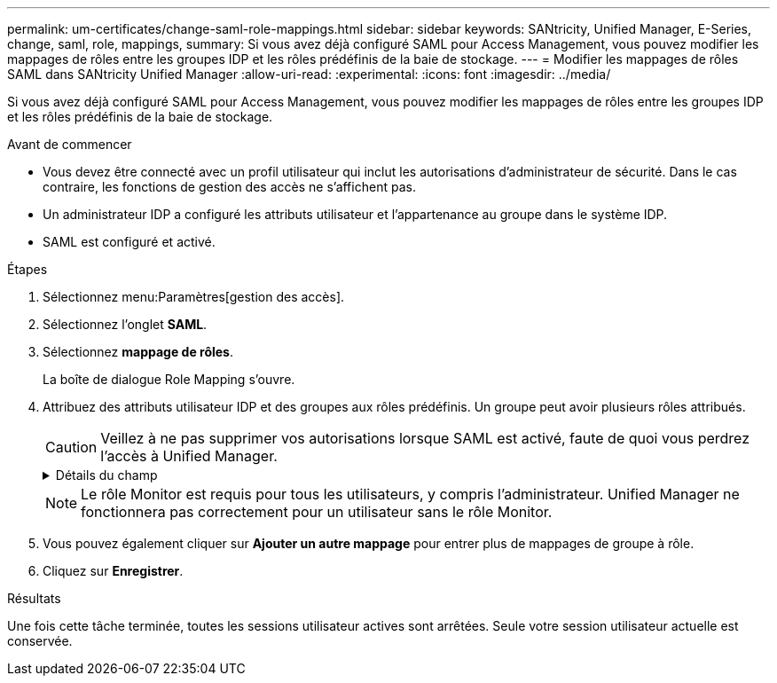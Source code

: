 ---
permalink: um-certificates/change-saml-role-mappings.html 
sidebar: sidebar 
keywords: SANtricity, Unified Manager, E-Series, change, saml, role, mappings, 
summary: Si vous avez déjà configuré SAML pour Access Management, vous pouvez modifier les mappages de rôles entre les groupes IDP et les rôles prédéfinis de la baie de stockage. 
---
= Modifier les mappages de rôles SAML dans SANtricity Unified Manager
:allow-uri-read: 
:experimental: 
:icons: font
:imagesdir: ../media/


[role="lead"]
Si vous avez déjà configuré SAML pour Access Management, vous pouvez modifier les mappages de rôles entre les groupes IDP et les rôles prédéfinis de la baie de stockage.

.Avant de commencer
* Vous devez être connecté avec un profil utilisateur qui inclut les autorisations d'administrateur de sécurité. Dans le cas contraire, les fonctions de gestion des accès ne s'affichent pas.
* Un administrateur IDP a configuré les attributs utilisateur et l'appartenance au groupe dans le système IDP.
* SAML est configuré et activé.


.Étapes
. Sélectionnez menu:Paramètres[gestion des accès].
. Sélectionnez l'onglet *SAML*.
. Sélectionnez *mappage de rôles*.
+
La boîte de dialogue Role Mapping s'ouvre.

. Attribuez des attributs utilisateur IDP et des groupes aux rôles prédéfinis. Un groupe peut avoir plusieurs rôles attribués.
+
[CAUTION]
====
Veillez à ne pas supprimer vos autorisations lorsque SAML est activé, faute de quoi vous perdrez l'accès à Unified Manager.

====
+
.Détails du champ
[%collapsible]
====
[cols="25h,~"]
|===
| Réglage | Description 


 a| 
*Mappages*



 a| 
Attribut utilisateur
 a| 
Spécifiez l'attribut (par exemple, « membre de ») pour le groupe SAML à mapper.



 a| 
Valeur d'attribut
 a| 
Spécifiez la valeur d'attribut du groupe à mapper.



 a| 
Rôles
 a| 
Cliquez dans le champ et sélectionnez l'un des rôles de la matrice de stockage à mapper à l'attribut. Vous devez sélectionner individuellement chaque rôle que vous souhaitez inclure pour ce groupe. Le rôle Monitor est requis en combinaison avec d'autres rôles pour se connecter à Unified Manager. Un rôle d'administrateur de sécurité doit être attribué à au moins un groupe. Les rôles mappés incluent les autorisations suivantes :

** *Storage admin* -- accès en lecture/écriture complet aux objets de stockage (par exemple, volumes et pools de disques), mais pas d'accès à la configuration de sécurité.
** *Security admin* -- accès à la configuration de sécurité dans Access Management, gestion des certificats, gestion du journal d'audit et possibilité d'activer ou de désactiver l'interface de gestion héritée (symbole).
** *Support admin* -- accès à toutes les ressources matérielles de la baie de stockage, aux données de panne, aux événements MEL et aux mises à niveau du micrologiciel du contrôleur. Aucun accès aux objets de stockage ou à la configuration de sécurité.
** *Monitor* -- accès en lecture seule à tous les objets de stockage, mais pas d'accès à la configuration de sécurité.


|===
====
+

NOTE: Le rôle Monitor est requis pour tous les utilisateurs, y compris l'administrateur. Unified Manager ne fonctionnera pas correctement pour un utilisateur sans le rôle Monitor.

. Vous pouvez également cliquer sur *Ajouter un autre mappage* pour entrer plus de mappages de groupe à rôle.
. Cliquez sur *Enregistrer*.


.Résultats
Une fois cette tâche terminée, toutes les sessions utilisateur actives sont arrêtées. Seule votre session utilisateur actuelle est conservée.
